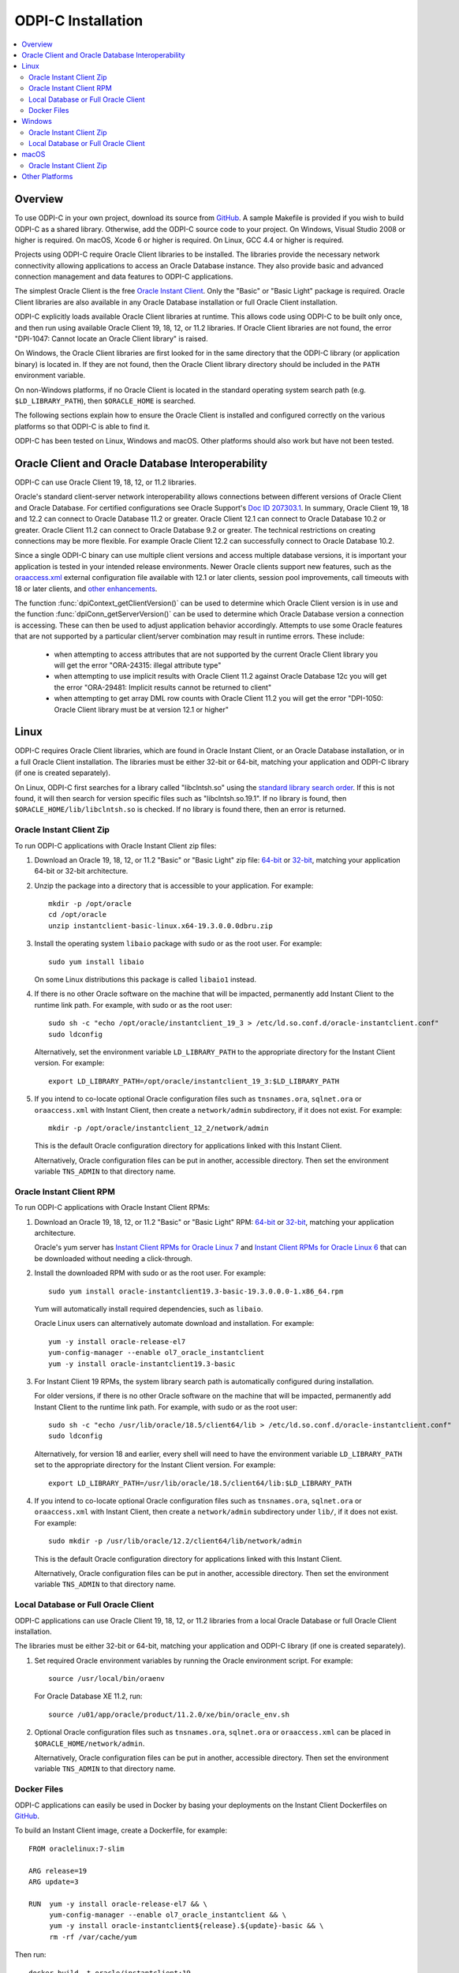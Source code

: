 .. _installation:

ODPI-C Installation
-------------------

.. contents:: :local:

Overview
========

To use ODPI-C in your own project, download its source from `GitHub
<https://github.com/oracle/odpi>`__.  A sample Makefile is provided if
you wish to build ODPI-C as a shared library.  Otherwise, add the
ODPI-C source code to your project. On Windows, Visual Studio 2008 or
higher is required. On macOS, Xcode 6 or higher is required. On Linux,
GCC 4.4 or higher is required.

Projects using ODPI-C require Oracle Client libraries to be
installed. The libraries provide the necessary network connectivity
allowing applications to access an Oracle Database instance. They also
provide basic and advanced connection management and data features to
ODPI-C applications.

The simplest Oracle Client is the free `Oracle Instant Client
<http://www.oracle.com/technetwork/database/database-technologies/instant-client/overview/index.html>`__.
Only the "Basic" or "Basic Light" package is required. Oracle Client
libraries are also available in any Oracle Database installation or
full Oracle Client installation.

ODPI-C explicitly loads available Oracle Client libraries at
runtime. This allows code using ODPI-C to be built only once, and then
run using available Oracle Client 19, 18, 12, or 11.2 libraries.  If
Oracle Client libraries are not found, the error "DPI-1047: Cannot
locate an Oracle Client library" is raised.

On Windows, the Oracle Client libraries are first looked for in the
same directory that the ODPI-C library (or application binary) is
located in.  If they are not found, then the Oracle Client library
directory should be included in the ``PATH`` environment variable.

On non-Windows platforms, if no Oracle Client is located in the
standard operating system search path (e.g. ``$LD_LIBRARY_PATH``), then
``$ORACLE_HOME`` is searched.

The following sections explain how to ensure the Oracle Client is
installed and configured correctly on the various platforms so that
ODPI-C is able to find it.

ODPI-C has been tested on Linux, Windows and macOS.  Other platforms should
also work but have not been tested.


Oracle Client and Oracle Database Interoperability
==================================================

ODPI-C can use Oracle Client 19, 18, 12, or 11.2 libraries.

Oracle's standard client-server network interoperability allows
connections between different versions of Oracle Client and Oracle
Database.  For certified configurations see Oracle Support's `Doc ID
207303.1 <https://support.oracle.com/epmos/faces/DocumentDisplay?id=207303.1>`__.
In summary, Oracle Client 19, 18 and 12.2 can connect to Oracle Database 11.2 or
greater. Oracle Client 12.1 can connect to Oracle Database 10.2 or
greater. Oracle Client 11.2 can connect to Oracle Database 9.2 or
greater.  The technical restrictions on creating connections may be more
flexible.  For example Oracle Client 12.2 can successfully connect to Oracle
Database 10.2.

Since a single ODPI-C binary can use multiple client versions and
access multiple database versions, it is important your application is
tested in your intended release environments.  Newer
Oracle clients support new features, such as the `oraaccess.xml
<https://www.oracle.com/pls/topic/lookup?ctx=dblatest&id=GUID-9D12F489-EC02-46BE-8CD4-5AECED0E2BA2>`__ external configuration
file available with 12.1 or later clients, session pool improvements,
call timeouts with 18 or later clients, and `other enhancements
<https://www.oracle.com/pls/topic/lookup?ctx=dblatest&id=GUID-D60519C3-406F-4588-8DA1-D475D5A3E1F6>`__.

The function :func:`dpiContext_getClientVersion()` can be used to determine
which Oracle Client version is in use and the function
:func:`dpiConn_getServerVersion()` can be used to determine which Oracle
Database version a connection is accessing. These can then be used to adjust
application behavior accordingly. Attempts to use some Oracle features that are
not supported by a particular client/server combination may result in runtime
errors. These include:

    - when attempting to access attributes that are not supported by the
      current Oracle Client library you will get the error "ORA-24315: illegal
      attribute type"

    - when attempting to use implicit results with Oracle Client 11.2
      against Oracle Database 12c you will get the error "ORA-29481:
      Implicit results cannot be returned to client"

    - when attempting to get array DML row counts with Oracle Client
      11.2 you will get the error "DPI-1050: Oracle Client library must be at
      version 12.1 or higher"


Linux
=====

ODPI-C requires Oracle Client libraries, which are found in Oracle
Instant Client, or an Oracle Database installation, or in a full
Oracle Client installation.  The libraries must be either 32-bit or
64-bit, matching your application and ODPI-C library (if one is
created separately).

On Linux, ODPI-C first searches for a library called "libclntsh.so"
using the `standard library search order
<http://man7.org/linux/man-pages/man8/ld.so.8.html>`__. If this is not
found, it will then search for version specific files such as
"libclntsh.so.19.1".  If no library is found, then
``$ORACLE_HOME/lib/libclntsh.so`` is checked.  If no library is found
there, then an error is returned.


Oracle Instant Client Zip
+++++++++++++++++++++++++

To run ODPI-C applications with Oracle Instant Client zip files:

1. Download an Oracle 19, 18, 12, or 11.2 "Basic" or "Basic Light" zip file: `64-bit
   <http://www.oracle.com/technetwork/topics/linuxx86-64soft-092277.html>`__
   or `32-bit
   <http://www.oracle.com/technetwork/topics/linuxsoft-082809.html>`__, matching your
   application 64-bit or 32-bit architecture.

2. Unzip the package into a directory that is accessible to your
   application. For example::

       mkdir -p /opt/oracle
       cd /opt/oracle
       unzip instantclient-basic-linux.x64-19.3.0.0.0dbru.zip

3. Install the operating system ``libaio`` package with sudo or as the root user. For example::

       sudo yum install libaio

   On some Linux distributions this package is called ``libaio1`` instead.

4. If there is no other Oracle software on the machine that will be
   impacted, permanently add Instant Client to the runtime link
   path. For example, with sudo or as the root user::

       sudo sh -c "echo /opt/oracle/instantclient_19_3 > /etc/ld.so.conf.d/oracle-instantclient.conf"
       sudo ldconfig

   Alternatively, set the environment variable ``LD_LIBRARY_PATH`` to
   the appropriate directory for the Instant Client version. For
   example::

       export LD_LIBRARY_PATH=/opt/oracle/instantclient_19_3:$LD_LIBRARY_PATH

5. If you intend to co-locate optional Oracle configuration files such
   as ``tnsnames.ora``, ``sqlnet.ora`` or ``oraaccess.xml`` with
   Instant Client, then create a ``network/admin`` subdirectory, if it
   does not exist.  For example::

       mkdir -p /opt/oracle/instantclient_12_2/network/admin

   This is the default Oracle configuration directory for applications
   linked with this Instant Client.

   Alternatively, Oracle configuration files can be put in another,
   accessible directory.  Then set the environment variable
   ``TNS_ADMIN`` to that directory name.


Oracle Instant Client RPM
+++++++++++++++++++++++++

To run ODPI-C applications with Oracle Instant Client RPMs:

1. Download an Oracle 19, 18, 12, or 11.2 "Basic" or "Basic Light" RPM: `64-bit
   <http://www.oracle.com/technetwork/topics/linuxx86-64soft-092277.html>`__
   or `32-bit
   <http://www.oracle.com/technetwork/topics/linuxsoft-082809.html>`__, matching your
   application architecture.

   Oracle's yum server has `Instant Client RPMs for Oracle Linux 7
   <http://yum.oracle.com/repo/OracleLinux/OL7/oracle/instantclient/x86_64/index.html>`__
   and `Instant Client RPMs for Oracle Linux 6
   <http://yum.oracle.com/repo/OracleLinux/OL6/oracle/instantclient/x86_64/index.html>`__
   that can be downloaded without needing a click-through.

2. Install the downloaded RPM with sudo or as the root user. For example::

       sudo yum install oracle-instantclient19.3-basic-19.3.0.0.0-1.x86_64.rpm

   Yum will automatically install required dependencies, such as ``libaio``.

   Oracle Linux users can alternatively automate download and
   installation.  For example::

       yum -y install oracle-release-el7
       yum-config-manager --enable ol7_oracle_instantclient
       yum -y install oracle-instantclient19.3-basic

3. For Instant Client 19 RPMs, the system library search path is
   automatically configured during installation.

   For older versions, if there is no other Oracle software on the
   machine that will be impacted, permanently add Instant Client to
   the runtime link path. For example, with sudo or as the root user::

       sudo sh -c "echo /usr/lib/oracle/18.5/client64/lib > /etc/ld.so.conf.d/oracle-instantclient.conf"
       sudo ldconfig

   Alternatively, for version 18 and earlier, every shell will need to
   have the environment variable ``LD_LIBRARY_PATH`` set to the
   appropriate directory for the Instant Client version. For example::

       export LD_LIBRARY_PATH=/usr/lib/oracle/18.5/client64/lib:$LD_LIBRARY_PATH

4. If you intend to co-locate optional Oracle configuration files such
   as ``tnsnames.ora``, ``sqlnet.ora`` or ``oraaccess.xml`` with
   Instant Client, then create a ``network/admin`` subdirectory under
   ``lib/``, if it does not exist.  For example::

       sudo mkdir -p /usr/lib/oracle/12.2/client64/lib/network/admin

   This is the default Oracle configuration directory for applications
   linked with this Instant Client.

   Alternatively, Oracle configuration files can be put in another,
   accessible directory.  Then set the environment variable
   ``TNS_ADMIN`` to that directory name.


Local Database or Full Oracle Client
++++++++++++++++++++++++++++++++++++

ODPI-C applications can use Oracle Client 19, 18, 12, or 11.2 libraries
from a local Oracle Database or full Oracle Client installation.

The libraries must be either 32-bit or 64-bit, matching your
application and ODPI-C library (if one is created separately).

1. Set required Oracle environment variables by running the Oracle environment
   script. For example::

       source /usr/local/bin/oraenv

   For Oracle Database XE 11.2, run::

       source /u01/app/oracle/product/11.2.0/xe/bin/oracle_env.sh

2. Optional Oracle configuration files such as ``tnsnames.ora``,
   ``sqlnet.ora`` or ``oraaccess.xml`` can be placed in
   ``$ORACLE_HOME/network/admin``.

   Alternatively, Oracle configuration files can be put in another,
   accessible directory.  Then set the environment variable
   ``TNS_ADMIN`` to that directory name.

Docker Files
++++++++++++

ODPI-C applications can easily be used in Docker by basing your
deployments on the Instant Client Dockerfiles on `GitHub
<https://github.com/oracle/docker-images/tree/master/OracleInstantClient>`__.

To build an Instant Client image, create a Dockerfile, for example::

        FROM oraclelinux:7-slim

        ARG release=19
        ARG update=3

        RUN  yum -y install oracle-release-el7 && \
             yum-config-manager --enable ol7_oracle_instantclient && \
             yum -y install oracle-instantclient${release}.${update}-basic && \
             rm -rf /var/cache/yum

Then run::

        docker build -t oracle/instantclient:19 .

The new image can be used as the basis for your application.

Windows
=======

ODPI-C requires Oracle Client libraries, which are found in Oracle
Instant Client, or an Oracle Database installation, or in a full
Oracle Client installation.  The libraries must be either 32-bit or
64-bit, matching your application and ODPI-C library (if one is
created separately).

On Windows, ODPI-C looks for the Oracle Client library "OCI.dll" first
in the directory containing the ODPI-C library (or application), and
then searches using the `standard library search order
<https://msdn.microsoft.com/en-us/library/windows/desktop/ms682586(v=vs.85).aspx>`__.

Oracle Client libraries require the presence of the correct Visual Studio
redistributable.

    - Oracle 18 and 12.2 need `VS 2013 <https://support.microsoft.com/en-us/kb/2977003#bookmark-vs2013>`__
    - Oracle 12.1 needs `VS 2010 <https://support.microsoft.com/en-us/kb/2977003#bookmark-vs2010>`__
    - Oracle 11.2 needs `VS 2005 64-bit <https://www.microsoft.com/en-us/download/details.aspx?id=18471>`__ or `VS 2005 32-bit <https://www.microsoft.com/en-ca/download/details.aspx?id=3387>`__


Oracle Instant Client Zip
+++++++++++++++++++++++++

To run ODPI-C applications with Oracle Instant Client zip files:

1. Download an Oracle 18, 12, or 11.2 "Basic" or "Basic Light" zip
   file: `64-bit
   <http://www.oracle.com/technetwork/topics/winx64soft-089540.html>`__
   or `32-bit
   <http://www.oracle.com/technetwork/topics/winsoft-085727.html>`__, matching your
   application architecture.

2. Unzip the package into a directory that is accessible to your
   application. For example unzip
   ``instantclient-basic-windows.x64-18.3.0.0.0dbru.zip`` to
   ``C:\oracle\instantclient_18_3``.

3. Add this directory to the ``PATH`` environment variable. For
   example, on Windows 7, update ``PATH`` in Control Panel -> System
   -> Advanced System Settings -> Advanced -> Environment Variables ->
   System Variables -> PATH.  The Instant Client directory must occur
   in ``PATH`` before any other Oracle directories.

   Restart any open command prompt windows.

   To avoid interfering with existing tools that require other Oracle
   Client versions, instead of updating the system-wide ``PATH`` variable, you
   may prefer to write a batch file that sets ``PATH``, for example::

       REM mywrapper.bat
       SET PATH=C:\oracle\instantclient_18_3;%PATH%
       myapp %*

   Invoke this batch file everytime you want to run your application.

   Alternatively use ``SET`` to change your ``PATH`` in each command
   prompt window before you run python.

   Another option is to move the unzipped Instant Client files to the
   same directory as the ODPIC.DLL (or into the directory of the
   application's binary, if ODPI-C is compiled into application).  If
   you do this, then ``PATH`` does not need to be set.

4. If you intend to co-locate optional Oracle configuration files such
   as ``tnsnames.ora``, ``sqlnet.ora`` or ``oraaccess.xml`` with
   Instant Client, then create a ``network\admin`` subdirectory, if it
   does not exist, for example
   ``C:\oracle\instantclient_18_3\network\admin``.

   This is the default Oracle configuration directory for applications
   linked with this Instant Client.

   Alternatively, Oracle configuration files can be put in another,
   accessible directory.  Then set the environment variable
   ``TNS_ADMIN`` to that directory name.

If you wish to package Instant Client with your application, you can
move the Instant Client libraries to the same directory as the ODPI-C
library (or application). Refer to the `Instant Client documentation
<https://www.oracle.com/pls/topic/lookup?ctx=dblatest&id=GUID-AAB0378F-2C7B-41EB-ACAC-18DD5D052B01>`__
for the minimal set of Instant Client files required. There is no need
to set ``PATH``. This only works on Windows.

Local Database or Full Oracle Client
++++++++++++++++++++++++++++++++++++

The Oracle libraries must be either 32-bit or 64-bit, matching your
application and ODPI-C library (if one is created separately).

To run ODPI-C applications using client libraries from a local Oracle Database (or full Oracle Client) 18, 12, or 11.2 installation:

1. Set the environment variable ``PATH`` to include the path that contains
   OCI.dll, if it is not already set. For example, on Windows 7, update
   ``PATH`` in Control Panel -> System -> Advanced System Settings ->
   Advanced -> Environment Variables -> System Variables -> PATH.

   Restart any open command prompt windows.

2. Optional Oracle configuration files such as ``tnsnames.ora``,
   ``sqlnet.ora`` or ``oraaccess.xml`` can be placed in the
   ``network/admin`` subdirectory of the Oracle software.

   Alternatively, Oracle configuration files can be put in another,
   accessible directory.  Then set the environment variable
   ``TNS_ADMIN`` to that directory name.


macOS
=====

ODPI-C requires Oracle Client libraries, which are found in Oracle
Instant Client for macOS.

On macOS, ODPI-C first searches for a library called "libclntsh.dylib"
using the `standard library search order
<https://developer.apple.com/library/content/documentation/DeveloperTools/Conceptual/DynamicLibraries/100-Articles/DynamicLibraryUsageGuidelines.html>`__. If
this is not found, it will then search for "libclntsh.dylib.18.1",
"libclntsh.dylib.12.1" and then for "libclntsh.dylib.11.1" before
returning an error.


Oracle Instant Client Zip
+++++++++++++++++++++++++

To run ODPI-C applications with Oracle Instant Client zip files:

1. Download the 18, 12, or 11.2 "Basic" or "Basic Light" zip file from `here
   <http://www.oracle.com/technetwork/topics/intel-macsoft-096467.html>`__.
   Choose either a 64-bit or 32-bit package, matching your
   application architecture.  Most applications use 64-bit.

2. Unzip the package into a single directory that is accessible to your
   application. For example::

       mkdir -p /opt/oracle
       unzip instantclient-basic-macos.x64-12.2.0.1.0.zip

3. Add links to ``$HOME/lib`` or ``/usr/local/lib`` to enable applications to find the library. For
   example::

       mkdir ~/lib
       ln -s /opt/oracle/instantclient_12_2/libclntsh.dylib ~/lib/

   Alternatively, copy the required OCI libraries. For example::

        mkdir ~/lib
        cp /opt/oracle/instantclient_12_2/{libclntsh.dylib.12.1,libclntshcore.dylib.12.1,libons.dylib,libnnz12.dylib,libociei.dylib} ~/lib/

   For Instant Client 11.2, the OCI libraries must be copied. For example::

        mkdir ~/lib
        cp /opt/oracle/instantclient_11_2/{libclntsh.dylib.11.1,libnnz11.dylib,libociei.dylib} ~/lib/

4. If you intend to co-locate optional Oracle configuration files such
   as ``tnsnames.ora``, ``sqlnet.ora`` or ``oraaccess.xml`` with
   Instant Client, then create a ``network/admin`` subdirectory, if it
   does not exist.  For example::

       mkdir -p /opt/oracle/instantclient_12_2/network/admin

   This is the default Oracle configuration directory for applications
   linked with this Instant Client.

   Alternatively, Oracle configuration files can be put in another,
   accessible directory.  Then set the environment variable
   ``TNS_ADMIN`` to that directory name.


Other Platforms
===============

To run ODPI-C applications on other platforms (such as Solaris and AIX), follow the same
general directions as for Linux Instant Client zip files or Local Database.  Add the
Oracle libraries to the appropriate library path variable, such as ``LD_LIBRARY_PATH``
on Solaris, or ``LIBPATH`` on AIX.
